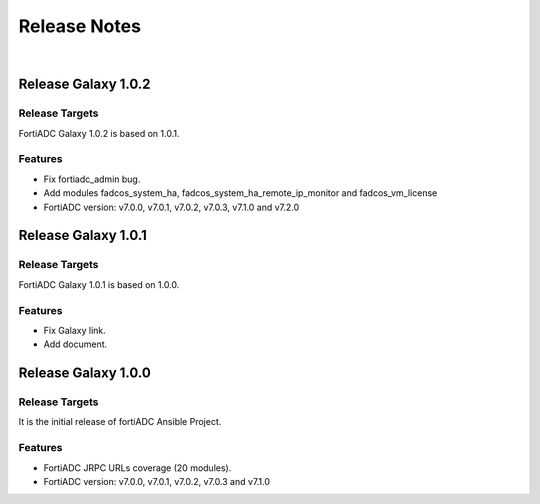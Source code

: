 
Release Notes
==============================

|

Release Galaxy 1.0.2
--------------------

Release Targets
^^^^^^^^^^^^^^^

FortiADC Galaxy 1.0.2 is based on 1.0.1.

Features
^^^^^^^^^^^^^^^
- Fix fortiadc_admin bug.
- Add modules fadcos_system_ha, fadcos_system_ha_remote_ip_monitor and fadcos_vm_license
- FortiADC version: v7.0.0, v7.0.1, v7.0.2, v7.0.3, v7.1.0 and v7.2.0

Release Galaxy 1.0.1
--------------------

Release Targets
^^^^^^^^^^^^^^^

FortiADC Galaxy 1.0.1 is based on 1.0.0.

Features
^^^^^^^^^^^^^^^
- Fix Galaxy link.
- Add document.

Release Galaxy 1.0.0
--------------------

Release Targets
^^^^^^^^^^^^^^^

It is the initial release of fortiADC Ansible Project.

Features
^^^^^^^^^^^^^^^
- FortiADC JRPC URLs coverage (20 modules).
- FortiADC version: v7.0.0, v7.0.1, v7.0.2, v7.0.3 and v7.1.0

